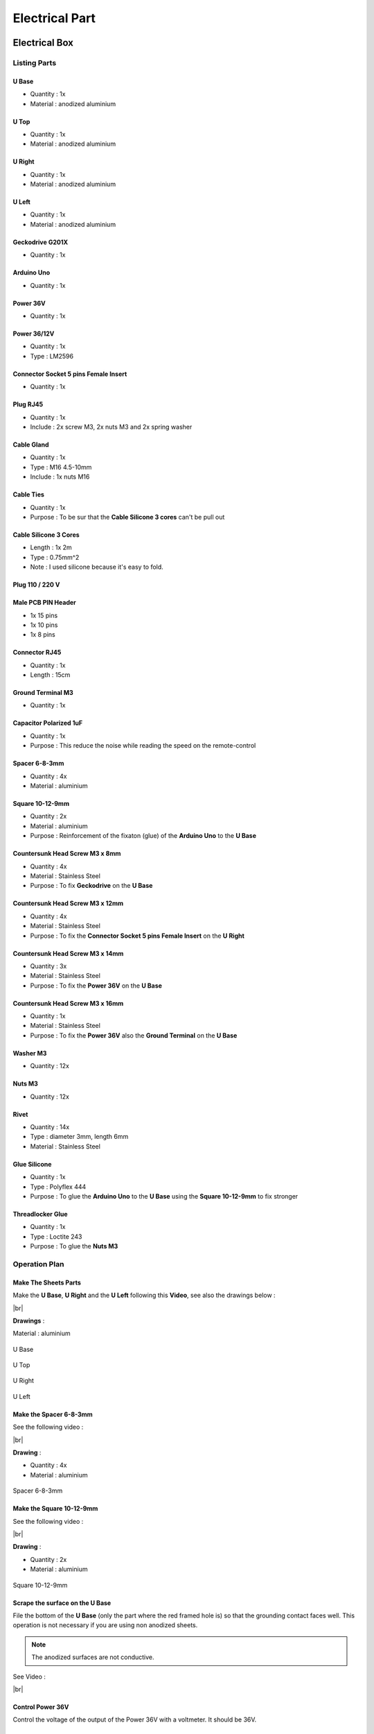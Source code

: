 .. # define a hard line break for HTML
.. |br| raw:: html

 <br />

=================
 Electrical Part
=================

.. image:: figures/Power_Control_Unit_And_Remote-DIY-LM42P.jpg
    :width: 500
    :align: center
	    
Electrical Box
==============

.. image:: figures/Electrical-Box-DIY-LM42P.jpg
    :width: 500
    :align: center

Listing Parts
-------------

U Base
~~~~~~
- Quantity : 1x
- Material : anodized aluminium

.. image:: figures/U_Base-3D-Electrical-Box-DIY-LM42P.PNG
    :width: 500
    :align: center

U Top
~~~~~
- Quantity : 1x
- Material : anodized aluminium

.. image:: figures/U_Top-3D-Electrical-Box-DIY-LM42P.PNG
    :width: 500
    :align: center

U Right
~~~~~~~
- Quantity : 1x
- Material : anodized aluminium

.. image:: figures/U_Right-3D-Electrical-Box-DIY-LM42P.PNG
    :width: 250
    :align: center

U Left
~~~~~~
- Quantity : 1x
- Material : anodized aluminium

.. image:: figures/U_Left-3D-Electrical-Box-DIY-LM42P.PNG
    :width: 250
    :align: center
	    
Geckodrive G201X
~~~~~~~~~~~~~~~~
- Quantity : 1x

.. image:: figures/Geckodrive_G201X-Electrical-Box-DIY-LM42P.jpg
    :width: 350
    :align: center

Arduino Uno
~~~~~~~~~~~
- Quantity : 1x
  
.. image:: figures/Arduino_Uno-DIY-LM42P.jpg
    :width: 350
    :align: center
       

Power 36V
~~~~~~~~~
- Quantity : 1x
  
.. image:: figures/Power_36V-Electrical-Box-DIY-LM2P.jpg
    :width: 450
    :align: center

	    
Power 36/12V
~~~~~~~~~~~~
- Quantity : 1x
- Type : LM2596

.. image:: figures/Power_36_12V-Electrical-Box-DIY-LM42P.JPG
    :width: 250
    :align: center

	    
Connector Socket 5 pins Female Insert
~~~~~~~~~~~~~~~~~~~~~~~~~~~~~~~~~~~~~
- Quantity : 1x
  
.. image:: figures/Socket_5_pins_Female_Insert-Electrical-Box-DIY-LM42P.jpg
    :width: 250
    :align: center

Plug RJ45
~~~~~~~~~
- Quantity : 1x
- Include : 2x screw M3, 2x nuts M3 and 2x spring washer
  
.. image:: figures/Plug_RJ45-Electrical-Box-DIY-LM42P.jpg
    :width: 250
    :align: center

Cable Gland
~~~~~~~~~~~
- Quantity : 1x
- Type : M16 4.5-10mm
- Include : 1x nuts M16  

.. image:: figures/Cable_Gland_M16_4,5-10mm-Electrical-Box-DIY-LM42P.jpg
    :width: 170
    :align: center

Cable Ties
~~~~~~~~~~

- Quantity : 1x
- Purpose : To be sur that the **Cable Silicone 3 cores** can't be
  pull out

.. image:: figures/Cable_Ties-Electrical-Box-DIY-LM42P.jpg
    :width: 170
    :align: center

Cable Silicone 3 Cores
~~~~~~~~~~~~~~~~~~~~~~
- Length : 1x 2m
- Type : 0.75mm^2 
- Note : I used silicone because it's easy to fold.  
	    
.. image:: figures/Cable_Silicone_3_Cores-Electrical-Box-DIY-LM42P.jpg	    
    :width: 200
    :align: center

	    
Plug 110 / 220 V
~~~~~~~~~~~~~~~~

.. image:: figures/Plug_110_220V-Electrical-Box-DIY-LM42P.JPG
    :width: 400
    :align: center
	    
Male PCB PIN Header
~~~~~~~~~~~~~~~~~~~
- 1x 15 pins
- 1x 10 pins
- 1x 8 pins

.. image:: figures/Male_PCB_PIN_Header-DIY-LM42P.jpg
    :width: 250
    :align: center

Connector RJ45
~~~~~~~~~~~~~~
- Quantity : 1x
- Length : 15cm  

.. image:: figures/Connector_RJ45_length_15cm-DIY-LM42P.jpg
    :width: 400
    :align: center

Ground Terminal M3
~~~~~~~~~~~~~~~~~~
- Quantity : 1x

.. image:: figures/Ground_Terminal_M3-Electrical-Box-DIY-LM42P.jpg
    :width: 200
    :align: center
	    
Capacitor Polarized 1uF
~~~~~~~~~~~~~~~~~~~~~~~
- Quantity : 1x
- Purpose : This reduce the noise while reading the speed on the
  remote-control

.. image:: figures/Capacitor_1uf_polarized-Electrical-Box-DIY-LM42P.jpg
    :width: 400
    :align: center	      

Spacer 6-8-3mm
~~~~~~~~~~~~~~
- Quantity : 4x
- Material : aluminium

.. image:: figures/Spacer_6_8_3mm-Electrical-Box-DIY-LM42P.PNG
    :width: 300
    :align: center

	    
Square 10-12-9mm
~~~~~~~~~~~~~~~~
- Quantity : 2x
- Material : aluminium
- Purpose : Reinforcement of the fixaton (glue) of the **Arduino Uno**
  to the **U Base**   

.. image:: figures/Square_10_12_9-Electrical-Box-DIY-LM42P.PNG
    :width: 300
    :align: center

	    
Countersunk Head Screw M3 x 8mm
~~~~~~~~~~~~~~~~~~~~~~~~~~~~~~~
- Quantity : 4x
- Material : Stainless Steel
- Purpose : To fix **Geckodrive** on the **U Base**
  
.. image:: figures/Countersunk_Head_Screw_M3x8mm-DIY-LM42P.PNG
    :width: 300
    :align: center
	    
Countersunk Head Screw M3 x 12mm
~~~~~~~~~~~~~~~~~~~~~~~~~~~~~~~~
- Quantity : 4x
- Material : Stainless Steel
- Purpose : To fix the **Connector Socket 5 pins Female Insert** on
  the **U Right** 
  
.. image:: figures/Countersunk_Head_Screw_M3x12mm-DIY-LM42P.PNG
    :width: 300
    :align: center
	    
Countersunk Head Screw M3 x 14mm
~~~~~~~~~~~~~~~~~~~~~~~~~~~~~~~~
- Quantity : 3x
- Material : Stainless Steel
- Purpose : To fix the **Power 36V** on the **U Base**  

.. image:: figures/Countersunk_Head_Screw_M3x14mm-DIY-LM42P.PNG
    :width: 250
    :align: center

Countersunk Head Screw M3 x 16mm
~~~~~~~~~~~~~~~~~~~~~~~~~~~~~~~~
- Quantity : 1x
- Material : Stainless Steel
- Purpose : To fix the **Power 36V** also the **Ground Terminal** on
  the **U Base**  

.. image:: figures/Countersunk_Head_Screw_M3x16mm-DIY-LM42P.PNG
    :width: 350
    :align: center

Washer M3
~~~~~~~~~
- Quantity : 12x

.. image:: figures/Washer_M3-Electrical-Box-DIY-LM42P.jpg
    :width: 200
    :align: center

Nuts M3
~~~~~~~
- Quantity : 12x

.. image:: figures/Nuts_M3-Electrical-Box-DIY-LM42P.jpg
    :width: 170
    :align: center	    

Rivet
~~~~~
- Quantity : 14x
- Type : diameter 3mm, length 6mm  
- Material : Stainless Steel

.. image:: figures/Rivet_3mm_length_6mm-Electrical-Box-DIY-LM42P.jpg
    :width: 250
    :align: center
	    
Glue Silicone
~~~~~~~~~~~~~
- Quantity : 1x
- Type : Polyflex 444
- Purpose : To glue the **Arduino Uno** to the **U Base** using the
  **Square 10-12-9mm** to fix stronger
  
.. image:: figures/Glue_Mastic_Polyflex_444-Electrical-Box-DIY-LM42P.jpg 
    :width: 300
    :align: center	      

Threadlocker Glue
~~~~~~~~~~~~~~~~~
- Quantity : 1x
- Type : Loctite 243
- Purpose : To glue the **Nuts M3**
  
.. image:: figures/Threadlocker_Glue-Electrical-Box-DIY-LM42P.JPG
    :width: 170
    :align: center	      
       
Operation Plan
--------------

Make The Sheets Parts
~~~~~~~~~~~~~~~~~~~~~

.. image:: figures/Make_The_Sheets_Parts-Electrical-Box-DIY-LM42P.jpg
    :width: 500
    :align: center
	    
Make the **U Base**, **U Right** and the **U Left** following this
**Video**, see also the drawings below : 

.. raw:: html

    <iframe width="350" height="245"
    src="https://www.youtube.com/embed/RGeVY6nWUIQ?start=0&end=1078"
    frameborder="0" 
    allowfullscreen></iframe>

|br|

**Drawings** :

Material : aluminium

.. figure:: figures/U_Base-Drawing-Electrical-Box-DIY-LM42P.PNG
    :width: 500
    :align: center

    U Base

.. figure:: figures/U_Top-Drawing-Electrical-Box-DIY-LM42P.PNG
    :width: 500
    :align: center

    U Top

.. figure:: figures/U_Right-Drawing-Electrical-Box-DIY-LM42P.PNG
    :width: 500
    :align: center

    U Right

.. figure:: figures/U_Left-Drawing-Electrical-Box-DIY-LM42P.PNG
    :width: 500
    :align: center

    U Left   

Make the Spacer 6-8-3mm
~~~~~~~~~~~~~~~~~~~~~~~
See the following video :

.. raw:: html

    <iframe width="350" height="245"
    src="https://www.youtube.com/embed/RGeVY6nWUIQ?start=1025&end=1275"
    frameborder="0" 
    allowfullscreen></iframe>

|br|

**Drawing** :

- Quantity : 4x
- Material : aluminium

.. figure:: figures/Spacer_6_8_3mm-Electrical-Box-DIY-LM42P.PNG
    :width: 300
    :align: center

    Spacer 6-8-3mm

Make the Square 10-12-9mm
~~~~~~~~~~~~~~~~~~~~~~~~~
See the following video :

.. raw:: html

    <iframe width="350" height="245"
    src="https://www.youtube.com/embed/RGeVY6nWUIQ?start=1276&end=1356"
    frameborder="0" 
    allowfullscreen></iframe>

|br|

**Drawing** :

- Quantity : 2x
- Material : aluminium

.. figure:: figures/Square_10_12_9-Electrical-Box-DIY-LM42P.PNG
    :width: 300
    :align: center

    Square 10-12-9mm        

Scrape the surface on the U Base
~~~~~~~~~~~~~~~~~~~~~~~~~~~~~~~~

File the bottom of the **U Base** (only the part where the red framed
hole is) so that the grounding contact faces well. This operation is
not necessary if you are using non anodized sheets.

.. note:: The anodized surfaces are not
	  conductive.  

.. image:: figures/Scrape_Surface_U_Base-Electrical-Box-DIY-LM42P.jpg
    :width: 500
    :align: center

See Video :

.. raw:: html

    <iframe width="350" height="245"
    src="https://www.youtube.com/embed/RGeVY6nWUIQ?start=152&end=173"
    frameborder="0" 
    allowfullscreen></iframe>

|br|

Control Power 36V
~~~~~~~~~~~~~~~~~
Control the voltage of the output of the Power 36V with a
voltmeter. It should be 36V.


Adjust voltage Power 36/12V
~~~~~~~~~~~~~~~~~~~~~~~~~~~

**Materials:**

* 1 wire 0.5mm^2 red length = 120mm
* 1 wire 0.5mm^2 red length = 150mm
* 1 wire 0.5mm^2 black length = 140mm
* 1 wire 0.5mm^2 black length = 60mm

1) Sold the wire

.. image:: figures/Power36_12V-Black-Wired-Electrical-Box-LM42P.PNG
    :width: 500
    :align: center

.. image:: figures/Power36_12V-Red-Wired-Electrical-Box-LM42P.PNG
    :width: 500
    :align: center

2) Wire the Power 36/12V

 - Connect the Power 36/12V IN  to the Power 36V OUT
 - Connect the voltmeter to Power 36/12V OUT

3) Adjust the voltage

 With a *Screwdriver 0*, adjust the voltage to 12V
   
   
Fix the Power Cable to the Electrical Box
~~~~~~~~~~~~~~~~~~~~~~~~~~~~~~~~~~~~~~~~~

See Video :

.. raw:: html

    <iframe width="350" height="245"
    src="https://www.youtube.com/embed/RGeVY6nWUIQ?start=1355&end=1581"
    frameborder="0" 
    allowfullscreen></iframe>

#. Strip the **Cable Silicone 3 Cores** at 10cm 
#. Fix the **Cable Gland** to the **U Base**
#. Tighten **Cable Gland**
#. Tighten the **Cable Ties** and cut it with a *Cutting Pliers*
#. Tighten the **Ground Terminal M3** on the ground wire (yellow)
#. Tighten the Phase and Neutre to **Power 36V** "IN"


Set Geckodrive current limit
~~~~~~~~~~~~~~~~~~~~~~~~~~~~

- For G203V :

  Connect a resistor of 120kOhms between pin 11 and 12 of the 
  GECKODRIVE. This will limit MOTOR current by 5A.

- For G201X :

  set the switches like the following figure

  .. image:: figures/Switch_5A_G201X-Electrical-Box-DIY-LM42P.png
  	:scale: 70 %
 	:align: center
		
   
Screw the Power 36V and Geckodrive on the U Base
~~~~~~~~~~~~~~~~~~~~~~~~~~~~~~~~~~~~~~~~~~~~~~~~

.. note:: Use **Threadlocker Glue**.

.. image:: figures/Fix_Power36V_Gecko-Electrical-Box-DIY-LM42P.jpg
  	:width: 500
 	:align: center

- For Power 36V :
  
  #. Fix three corners of the **Power 36V** by using :
       * 3x **Spacer 6-8-3mm**
       * 3x **Countersunk Head Screw M3 x 14mm**
       * 3x **Washer M3**
       * 3x **Nuts M3**
  #. Fix the last corner : The ground to the U Base by using : 
       * 1x **Countersunk Head Screw M3 x 16mm**
       * 1x **Washer M3**
       * 1x **Nuts M3**
       * 1x **Ground Terminal M3** (the ground on the **Cable Silicone 3
         Cores** 

    =========  ===================    
    Power 36V  U Base
    =========  ===================
    GROUND     screw with *Spacer*
    =========  ===================

    .. image:: figures/Power36V_Ground_Electrical-Box-DIY-LM42P.jpg
  	:width: 500
 	:align: center
  
- For Geckodrive use :

  - 4x **Head Screw M3 x 8mm**
  - 4x **Washer M3**
  - 4x **Nuts M3**

Glue the Power 36/12V and Arduino Uno
~~~~~~~~~~~~~~~~~~~~~~~~~~~~~~~~~~~~~

Glue the **Arduino Uno** at the **U Base** with **Glue Silicone** and
**Square 10-12-9mm** and the **Power 36/12V**. 
 
.. image:: figures/Glue_Power36_12V_Arduino-Electrical-Box-DIY-LM42P.PNG
    :width: 500
    :align: center

.. image:: figures/Glue_Power36_12V_Arduino-Electrical-Box-DIY-LM42P.jpg
    :width: 500
    :align: center 	    

Wiring
~~~~~~
.. image:: figures/Electrical_Box_Open-DIY-LM42P.jpg
    :width: 500
    :align: center

See video :

.. raw:: html

    <iframe width="350" height="245"
    src="https://www.youtube.com/embed/RGeVY6nWUIQ?start=1581&end=1806"  
    frameborder="0" 
    allowfullscreen></iframe>
    
|br|

1. Sold the wires to the **Male PCB PIN Header** (15, 10, 8 pins),
   except the POWER 36/12V OUT+ 

   Use two clamps this help to sold the **Male PCB PIN Header**

.. image:: figures/Clamps_Sold-Electrical-Box-DIY-LM42P.jpg
 :width: 500
 :align: center

.. figure:: figures/Male_PCB_PIN_Header_15Pins-Electrical-Box-DIY-LM42P.PNG
 :width: 250
 :align: center

 Male PCB PIN Header 15 pins
	 
.. figure:: figures/Male_PCB_PIN_Header_10_8Pins-Electrical-Box-DIY-LM42P.PNG
 :width: 250
 :align: center	    

 Male PCB PIN Header 10 and 8 pins
	 
===========  =======  ============
GECKODRIVE   ARDUINO  Cable Length
===========  =======  ============
8 (DIR)      PIN 8    11cm
9 (STEP)     PIN 9    11cm
10 (COMMON)  GND       7cm
===========  =======  ============

============  =======  ============
POWER 36/12V  ARDUINO  Cable Length
============  =======  ============
OUT-          GND      6cm
OUT+          VIN      12cm
============  =======  ============

.. image:: figures/RJ45_Show_Pin1-Electrical-Box-DIY-LM42P.png
  :scale: 70 %
  :align: center

============  =======================  ============
ARDUINO       RJ45 cable (inside Box)  Cable Length
============  =======================  ============
A0            6 sold capacitor +       12cm     
A1            5                          "
A2            4                          "
A3            3                          "
\~3           2                        15cm 
~5            1                          " 
GND           8 sold capacitor -       12cm
\+5V          7                          "
============  =======================  ============

2. Sold the Capacitor between A0 and GND (8) see folowing picture

.. image:: figures/Sold_Capacitor-Electrical-Box-DIY-LM42P.jpg
   :width: 500
   :align: center

3. Connect :

=========  ================  ============
Power 36V     GECKODRIVE     Cable Length
=========  ================  ============
\-DC       1 (POWER GND)     6cm
D+         2 (18 TO 80 VDC)   "
=========  ================  ============

=========  ============  ============
Power 36V  POWER 36/12V  Cable Length            
=========  ============  ============
\-DC       IN-           14cm 
DC+        IN+           15cm  
=========  ============  ============

=================  ========================  ============
GECKODRIVE         Female Connector (MOTOR)  Cable Length
=================  ========================  ============
3 (WINDING A)      A                         15cm
4 (WINDING not A)  B                          "
5 (WINDING B)      C                          "
6 (WINDING not B)  D                          "
=================  ========================  ============

Upload the programm to **Arduino Uno** and final control
~~~~~~~~~~~~~~~~~~~~~~~~~~~~~~~~~~~~~~~~~~~~~~~~~~~~~~~~
#. Plug the PC using an USB cable to the Electrical-Box
#. Upload the programm (soon available)
#. Control if every thing is ok (the ***Machine**, **Remote Control**,
   **Stepper Motor** and the **Rod** should be done). Do all these
   steps showed in that video for the test :  

   .. raw:: html

    <iframe width="350" height="245"
    src="https://www.youtube.com/embed/VgY4AlmjkgQ"
    frameborder="0" 
    allowfullscreen></iframe>
#. Cover with **U Top** and **Rivet**
    
Remote Control
==============

.. image:: figures/Remote-Control/Remote_Control_And_Wire_Remote-Control-DIY-LM42P.jpg
    :width: 500
    :align: center

Listing Parts
-------------

Box
~~~
- Quantity : 1x
- 3D Printed in PLA  

.. image:: figures/Remote-Control/Box-3D-Remote-Control-Box-DIY-LM42P.png
    :width: 250
    :align: center

Cover
~~~~~
- Quantity : 1x
- 3D Printed in PLA  

.. image:: figures/Remote-Control/Cover-3D-Remote-Control-Box-DIY-LM42P.png
    :width: 200
    :align: center

Potentiometer
~~~~~~~~~~~~~
- Quantity : 2x
- Type : 10k

.. image:: figures/Remote-Control/Potentiometer_R10k-Remote-Control-Box-DIY-LM42P.jpg
    :width: 200
    :align: center	    	    
	    
Potentiommeter Knobs
~~~~~~~~~~~~~~~~~~~~
- Quantity : 1x Grey (stroke), 1x Gold (speed)
  
.. image:: figures/Remote-Control/Potentiometer_Knobs-Remote-Control-Box-LM42P.JPG
    :width: 200
    :align: center	    	    

RJ45 Cable
~~~~~~~~~~
- Quantity : 1x
- Length : 2.5m  
- Type : Ultrafine

.. image:: figures/Remote-Control/RJ45_Cable-Remote-Control-Box-DIY-LM42P.PNG
    :width: 200
    :align: center	    	    
	    	    
Cable Gland M12
~~~~~~~~~~~~~~~
- Quantity : 1x
- Type : M12 3-6mm

.. image:: figures/Remote-Control/Cable_Gland_M12-Remote-Control-Box-DIY-LM42P.JPG
    :width: 150
    :align: center

Epoxy
~~~~~
- Resin and Hardener

.. image:: figures/Remote-Control/Epoxy_Resin-Remote-Control-Box-DIY-LM42P.JPG
    :width: 200
    :align: center
  
	    
Pigment Epoxy
~~~~~~~~~~~~~
- Quantity : 1x color black, 1x color red, 1x color green

.. image:: figures/Remote-Control/Pigments_Epoxy-Remote-Control-Box-DIY-LM42P.JPG	    
    :width: 250
    :align: center

Cable Ties
~~~~~~~~~~

- Quantity : 1x
- Purpose : To be sur that the **RJ45 Cable** can't be
  pull out

.. image:: figures/Remote-Control/Cable_Ties-Remote-Control-Box-DIY-LM42P.jpg
    :width: 170
    :align: center	    

Screw
~~~~~
- Quantity : 4x
- Diameter : 2.9mm
- Length : 13mm
- Stainless steel

.. image:: figures/Remote-Control/Scew_2_9_13-Remote-Control-Box-DIY-LM42P.JPG
    :width: 110
    :align: center
	    

Operation Plan
--------------
See the video :

.. raw:: html

    <iframe width="350" height="245"
    src="https://www.youtube.com/embed/wxmEBM34qhU"
    frameborder="0" 
    allowfullscreen></iframe>

|br|

Make the Box
~~~~~~~~~~~~
Print it in PLA.
Infill = 50%
File : soon available...

Make the Cover
~~~~~~~~~~~~~~
1. Print it in PLA.
   Infill = 50%
   File : soon available...  
2. Prepare the **Epoxy** with black pigment, red pigment and green
   pigment 
3. Fill with pigmented Epoxy the inscriptions on the **Cover**

     .. image:: figures/Remote-Control/Fill_Inscriptions_Pigmented_Epoxy-Remote-Control-Box-DIY-LM42P.JPG  
       :width: 250
       :align: center
	   
4. Cure the **Epoxy** then sand it very thin (60, 240, 400)
5. Place the **Potentiometer** (2x) and and tighten them   


Wiring the Remote Control
~~~~~~~~~~~~~~~~~~~~~~~~~
.. image:: figures/Remote-Control/Wire-Remote-Control-Box-DIY-LM42P.JPG
   :width: 300
   :align: center

.. image:: figures/Remote-Control/Remote_Control_Box_Wiring-Remote-Control-Box-DIY-LM42P.png
   :scale: 70 %
   :align: center

.. image:: figures/Remote-Control/RJ45_Show_Pin1-Remote-Control-Box-DIY-LM42P.png
   :width: 100
   :align: center	   
	   
==============  ===========
Remote-Control   RJ45 cable
==============  ===========
A0              6
A1              5
GND             8
\+5V            7
==============  ===========

#. Strip the **RJ45 Cable** at 7cm
#. Cut the unused wire
#. Use the cutted unused wire to make the bridge between GRD and +5V
   inside the Remote Control

Motor
=====

This section shows how to fix the **Cable Silicone 4 Cores** to the **Connector
Plug 5 pins Male Insert** and the **Motor**

Listing Parts
-------------

Motor
~~~~~
- Quantity : 1x
- Type : Stepper Motor NEMA 23 23HS11240
- Length : 112mm
- 4.2A  

.. image:: figures/Motor/Stepper_Motor_23HS11240-Motor-DIY-LM42P.JPG
    :width: 350
    :align: center

Connector Plug 5 pins Male Insert
~~~~~~~~~~~~~~~~~~~~~~~~~~~~~~~~~
- Quantity : 1x

.. image:: figures/Motor/Connector_Plug_5_pins_Male_Insert-Electrical-Box-DIY-LM42P.jpg
    :width: 250
    :align: center

Cable Silicone 4 Cores
~~~~~~~~~~~~~~~~~~~~~~
- Quantity : 2.2m
- 0.75 mm^2  

.. image:: figures/Motor/Cable_Silicone_4_Cores-Motor-DIY-LM42P.jpg
    :width: 250
    :align: center	    	    	    	    

	    
Tube Cable Holder
~~~~~~~~~~~~~~~~~
- Quantity : 1x
- Material : Aluminium  

.. image:: figures/Motor/Tube_Cable_Holder-Motor-DIY-LM42P.PNG
    :width: 200
    :align: center	    

Heat Shrink Tube
~~~~~~~~~~~~~~~~
- Quantity : 4x - Length : 13mm
- Quantity : 1x - Length : 37mm

.. image:: figures/Motor/Heat_Shrink_Tube-Motor-DIY-LM42P.JPG
  :width: 150
  :align: center	    
  
Screw Hex Head Allen M5 x 40
~~~~~~~~~~~~~~~~~~~~~~~~~~~~
If the **Motor** isn't fixed yet on the **Machine**, then 1x Screw is
needed.

- Quantity : 1x
- Size : M5 x 40  
- Type : Stainless Allen Bolt Socket Cap Screw Hex Head Allen Key
  DIN912 

.. image:: figures/Motor/Screw_Hex_Head_Allen_M5x40-Motor-DIY-LM42P.jpg
    :width: 150
    :align: center
	    
Glue Silicone
~~~~~~~~~~~~~
- Quantity : 1x
- Type : Polyflex 444
  
.. image:: figures/Glue_Mastic_Polyflex_444-Electrical-Box-DIY-LM42P.jpg 
    :width: 300
    :align: center

Cable Ties
~~~~~~~~~~

- Quantity : 1x

.. image:: figures/Remote-Control/Cable_Ties-Remote-Control-Box-DIY-LM42P.jpg
    :width: 170
    :align: center	    	    

	    
Connect the Connector Plug 5 pins Male Insert
---------------------------------------------
.. image:: figures/motor/Connector_Plug_5_pins_Male_Insert-Motor-DIY-LM42P.JPG
    :width: 250
    :align: center

Operation Plan
~~~~~~~~~~~~~~
See the video :

.. raw:: html

    <iframe width="350" height="245"
    src="https://www.youtube.com/embed/GfWPj4LcxXg?start=0&end=97"
    frameborder="0" 
    allowfullscreen></iframe>

|br|

Wiring

#. strip the cable at 3cm
#. strip the 4 wires and solder the wires
#. 5cm from the edge roll up the 10-layers adhesive tape
#. pass the cable and solder the wires in the plug in
   counter-clockwise order 
   
   * black (A)
   * yellow (B)
   * red (C)
   * green (D)

   .. image:: figures/Motor/Wires_Plug-Motor-DIY-LM42P.png
    :width: 200
    :align: center
	    
#. assemble the plug and tighten the flange

Connect and fix the Cable Silicone 4 Cores to the Motor
-------------------------------------------------------
.. image:: figures/motor/Connect_Motor_Cable-DIY-LM42P.jpg
    :width: 350
    :align: center

Operation Plan
~~~~~~~~~~~~~~
See the video :

.. raw:: html

    <iframe width="350" height="245"
    src="https://www.youtube.com/embed/GfWPj4LcxXg?start=97&end=417"
    frameborder="0" 
    allowfullscreen></iframe>

|br|	    

#. Make the **Tube Cable Holder**

   .. figure:: figures/Motor/Tube_Cable_Holder-Drawing-Motor-DIY-LM42P.PNG
     :width: 400
     :align: center	    

     Tube Cable Holder (material aluminium anodized)

#. Unpacking and motor control. Plug the 4 wires on an **Electrical
   Box** and make it turn. This is important before making the
   following steps. 
#. Cut the **Cable Silicone 4 Cores** at 2.2m
#. Cut the red wire at 47mm; cut the yellow at 57mm; cut the blue wire
   at 67mm; cut the green wire at 77mm see following picture

   .. image:: figures/Motor/Cut_Motor_Wire-Motor-DIY-LM42P.jpg
     :width: 400
     :align: center
	     
#. Stripping, twisting, tinning the motor wires to 5mm
#. Cut the **Heat Shrink Tube** to 37mm length and tighten it with
   industrial foehn. The red wire should protrude about 5mm..     
#. Strip the **Cable Silicone 4 Cores** to 45mm.
#. Cut the red wire on the **Cable Silicone 4 Cores** at 40mm; the
   yellow wire at 30mm; the black wire at 20mm; the green wire at 10mm.
#. Strip, twist, tin-plate the cable wires to 5mm.
#. Cut 4x **Heat Shrink Tube** at 13mm
#. Put 13mm **Heat Shrink Tube** + **Tube Cable Holder** (pay
   attention to direction the chamfer 1x45) and solden
#. Degrease **Tube Cable Holder**, **Cable Silicone 4 Cores** and
   **Motor** with acetone 

   .. warning::
      
     If the **Motor** isn't fixed on the machine yet, then don't
     forget to put the screw in the motor hole (see picture below) 

#. Inject the **Glue Silicone** through the 4mm hole diam.
   until it comes out of both sides of the **Tube Cable Holder**; take
   the surplus and apply it to the **Motor** on the groove where the
   **Screw Hex Head Allen M5 x 40** has been placed; 
   turn the **Tube Cable Holder** so that the injection hole is
   against the **Motor** and is not visible; put a **Cable Ties** on
   the **Cable Silicone 4 Cores** , put the **Tube Cable Holder** on  
   with the clamp see following picture
   
   .. image:: figures/Motor/Fix_Motor_Cable-Motor-DIY-LM42P.jpg
     :width: 400
     :align: center
	    
   if necessary, inject at the end of the **Tube Cable Holder** where
   the chamfer is located and put some **Glue Silicone** on the
   **Motor** if you see the wires that protrude a little beyond the
   **Heat Shrink Tube** 
#. Allow to harden; clean and remove the beads on **Tube Cable
   Holder**. 

    










	    
